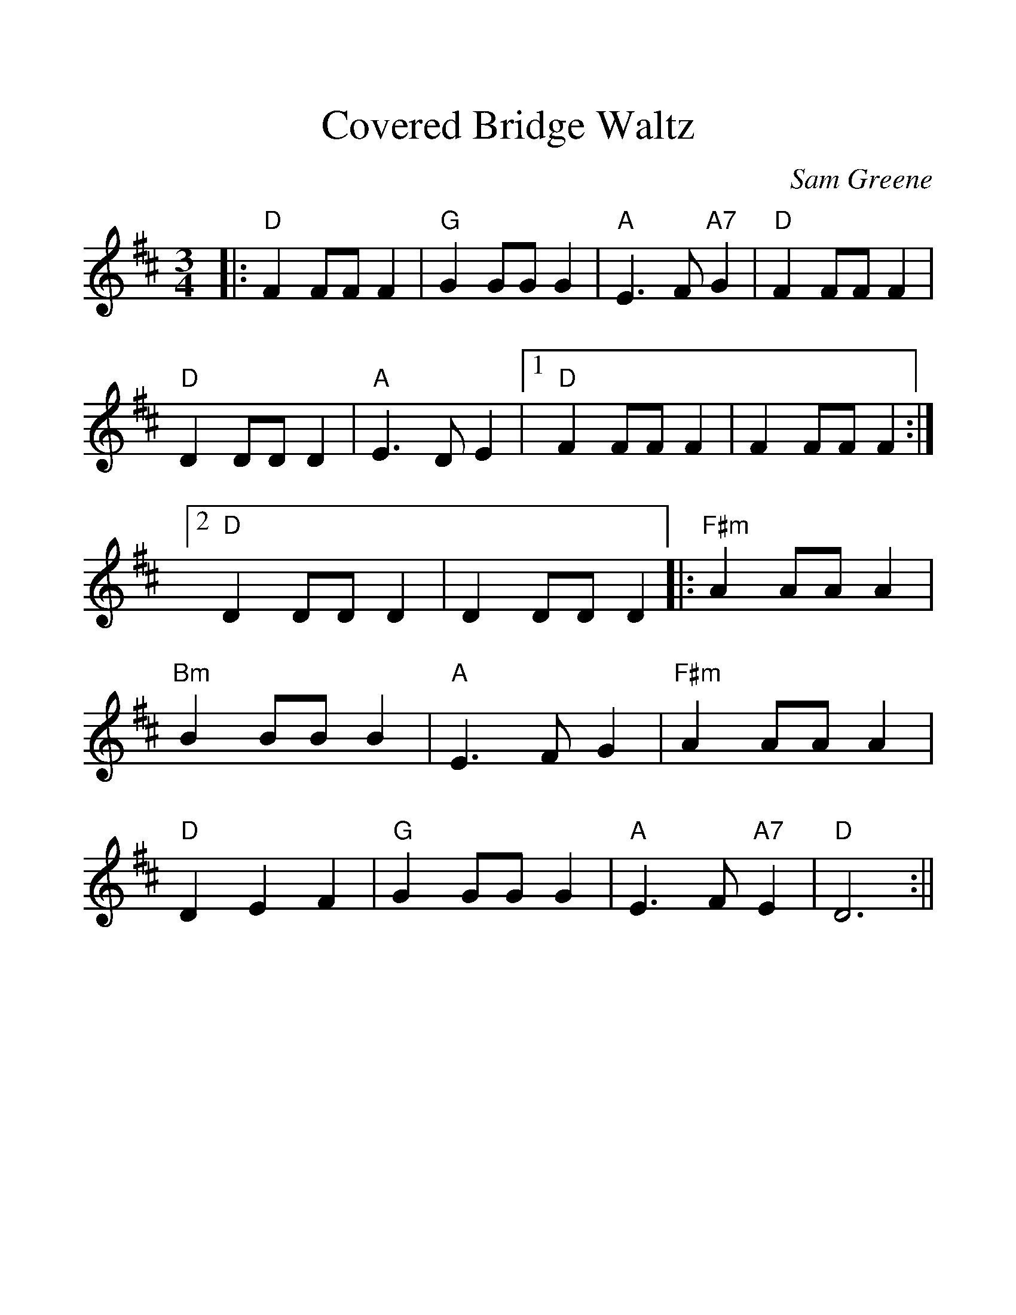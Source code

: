 %Scale the output
%%scale 1.25
%%format dulcimer.fmt
X:1
T:Covered Bridge Waltz
C:Sam Greene
M:3/4    %(3/4, 4/4, 6/8)
L:1/4    %(1/8, 1/4)
V:1 clef=treble
K:D    %(D, C)
|:"D"F F/2F/2F|"G"G G/2G/2 G|"A"E3/2 F/2 "A7"G|"D"F F/2F/2 F\
|"D"D D/2D/2 D|"A"E3/2 D/2 E|1  "D"F F/2F/2 F|F F/2F/2 F:|2 "D"D D/2D/2 D|D D/2D/2 D||\
|:"F#m"A A/2A/2A|"Bm"B B/2B/2 B|"A"E3/2 F/2 G|"F#m"A A/2A/2 A\
|"D"D E F|"G"G G/2G/2 G|"A"E3/2 F/2 "A7"E|"D"D3:||




























